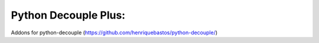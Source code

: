Python Decouple Plus:
=====================

Addons for python-decouple (https://github.com/henriquebastos/python-decouple/)
